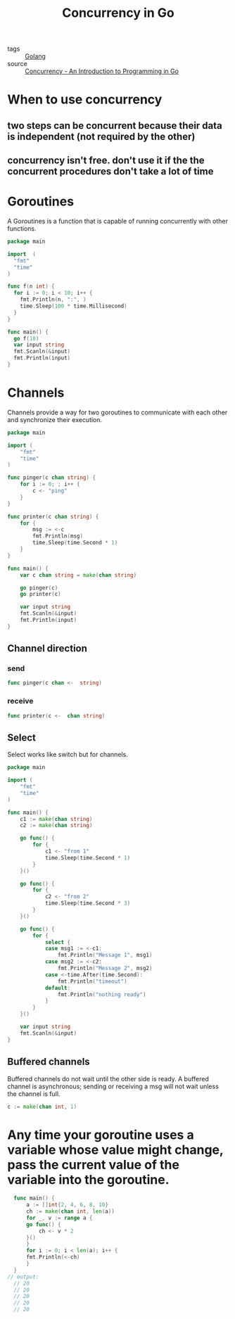 :PROPERTIES:
:ID:       30f4379e-b3e7-4c81-ad79-b7016936b8d9
:END:
#+title: Concurrency in Go
#+filetags: :Golang:

- tags :: [[id:5b9263ba-57ab-487c-bde1-970cda17283c][Golang]]
- source :: [[http://www.golang-book.com/books/intro/10#section2][Concurrency - An Introduction to Programming in Go]]

* When to use concurrency

** two steps can be concurrent because their data is independent (not required by the other)

** concurrency isn't free. don't use it if the the concurrent procedures don't take a lot of time

* Goroutines

A Goroutines is a function that is capable of running concurrently with other functions.

#+begin_src go
package main

import  (
  "fmt"
  "time"
)

func f(n int) {
  for i := 0; i < 10; i++ {
    fmt.Println(n, ":", )
    time.Sleep(100 * time.Millisecond)
  }
}

func main() {
  go f(10)
  var input string
  fmt.Scanln(&input)
  fmt.Println(input)
}
#+end_src

* Channels

Channels provide a way for two goroutines to communicate with each other and synchronize their execution.

#+begin_src go
package main

import (
	"fmt"
	"time"
)

func pinger(c chan string) {
	for i := 0; ; i++ {
		c <- "ping"
	}
}

func printer(c chan string) {
	for {
		msg := <-c
		fmt.Println(msg)
		time.Sleep(time.Second * 1)
	}
}

func main() {
	var c chan string = make(chan string)

	go pinger(c)
	go printer(c)

	var input string
	fmt.Scanln(&input)
	fmt.Println(input)
}
#+end_src

** Channel direction

*** send
    #+begin_src go
    func pinger(c chan <-  string)
    #+end_src

*** receive
#+begin_src go
func printer(c <-  chan string)
#+end_src

** Select

Select works like switch but for channels.

#+begin_src go
package main

import (
	"fmt"
	"time"
)

func main() {
	c1 := make(chan string)
	c2 := make(chan string)

	go func() {
		for {
			c1 <- "from 1"
			time.Sleep(time.Second * 1)
		}
	}()

	go func() {
		for {
			c2 <- "from 2"
			time.Sleep(time.Second * 3)
		}
	}()

	go func() {
		for {
			select {
			case msg1 := <-c1:
				fmt.Println("Message 1", msg1)
			case msg2 := <-c2:
				fmt.Println("Message 2", msg2)
			case <-time.After(time.Second):
				fmt.Println("timeout")
			default:
				fmt.Println("nothing ready")
			}
		}
	}()

	var input string
	fmt.Scanln(&input)
}
#+end_src

** Buffered channels

Buffered channels do not wait until the other side is ready. A buffered channel is asynchronous; sending or receiving a msg will not wait unless the channel is full.

#+begin_src go
c := make(chan int, 1)
#+end_src

* Any time your goroutine uses a variable whose value might change, pass the current value of the variable into the goroutine.

#+begin_src go
  func main() {
      a := []int{2, 4, 6, 8, 10}
      ch := make(chan int, len(a))
      for _, v := range a {
	  go func() {
	      ch <- v * 2
	  }()
      }
      for i := 0; i < len(a); i++ {
	  fmt.Println(<-ch)
      }
  }
// output:
  // 20
  // 20
  // 20
  // 20
  // 20
#+end_src
